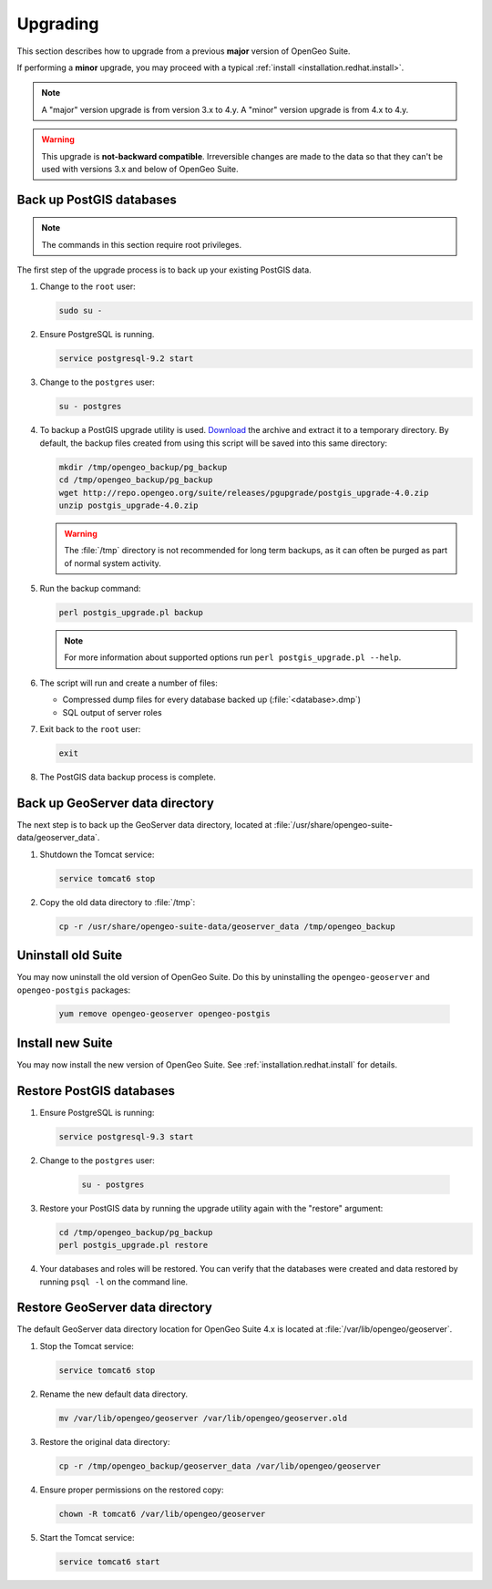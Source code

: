 .. _installation.redhat.upgrade:

Upgrading
=========

This section describes how to upgrade from a previous **major** version of OpenGeo Suite.

If performing a **minor** upgrade, you may proceed with a typical :ref:`install <installation.redhat.install>`. 

.. note:: A "major" version upgrade is from version 3.x to 4.y. A "minor" version upgrade is from 4.x to 4.y.

.. warning:: This upgrade is **not-backward compatible**. Irreversible changes are made to the data so that they can't be used with versions 3.x and below of OpenGeo Suite.

Back up PostGIS databases
~~~~~~~~~~~~~~~~~~~~~~~~~

.. note:: The commands in this section require root privileges. 

The first step of the upgrade process is to back up your existing PostGIS data. 

#. Change to the ``root`` user:

   .. code-block:: bash

      sudo su - 

#. Ensure PostgreSQL is running.

   .. code-block:: bash

      service postgresql-9.2 start

#. Change to the ``postgres`` user:

   .. code-block:: bash

      su - postgres

#. To backup a PostGIS upgrade utility is used. `Download <http://repo.opengeo.org/suite/releases/pgupgrade/postgis_upgrade-4.0.zip>`_  the archive and extract it to a temporary directory. By default, the backup files created from using this script will be saved into this same directory:

   .. code-block:: console

      mkdir /tmp/opengeo_backup/pg_backup
      cd /tmp/opengeo_backup/pg_backup
      wget http://repo.opengeo.org/suite/releases/pgupgrade/postgis_upgrade-4.0.zip
      unzip postgis_upgrade-4.0.zip

   .. warning:: The :file:`/tmp` directory is not recommended for long term backups, as it can often be purged as part of normal system activity.

#. Run the backup command:

   .. code-block:: console

      perl postgis_upgrade.pl backup 

   .. note:: For more information about supported options run ``perl postgis_upgrade.pl --help``. 

#. The script will run and create a number of files:

   * Compressed dump files for every database backed up (:file:`<database>.dmp`)
   * SQL output of server roles

#. Exit back to the ``root`` user:

   .. code-block:: bash

      exit

#. The PostGIS data backup process is complete. 

Back up GeoServer data directory
~~~~~~~~~~~~~~~~~~~~~~~~~~~~~~~~

The next step is to back up the GeoServer data directory, located at :file:`/usr/share/opengeo-suite-data/geoserver_data`. 

#. Shutdown the Tomcat service:

   .. code-block:: bash

      service tomcat6 stop

#. Copy the old data directory to :file:`/tmp`:

   .. code-block:: bash

      cp -r /usr/share/opengeo-suite-data/geoserver_data /tmp/opengeo_backup

Uninstall old Suite
~~~~~~~~~~~~~~~~~~~

You may now uninstall the old version of OpenGeo Suite. Do this by uninstalling the ``opengeo-geoserver`` and ``opengeo-postgis`` packages:

   .. code-block:: bash

      yum remove opengeo-geoserver opengeo-postgis

Install new Suite
~~~~~~~~~~~~~~~~~

You may now install the new version of OpenGeo Suite. See :ref:`installation.redhat.install` for details.

Restore PostGIS databases
~~~~~~~~~~~~~~~~~~~~~~~~~

#. Ensure PostgreSQL is running:

   .. code-block:: bash

      service postgresql-9.3 start

#. Change to the ``postgres`` user:

    .. code-block:: console
 
       su - postgres

#. Restore your PostGIS data by running the upgrade utility again with the "restore" argument:

   .. code-block:: console

      cd /tmp/opengeo_backup/pg_backup
      perl postgis_upgrade.pl restore 

#. Your databases and roles will be restored. You can verify that the databases were created and data restored by running ``psql -l`` on the command line.

Restore GeoServer data directory
~~~~~~~~~~~~~~~~~~~~~~~~~~~~~~~~

The default GeoServer data directory location for OpenGeo Suite 4.x is located at :file:`/var/lib/opengeo/geoserver`. 

#. Stop the Tomcat service:

   .. code-block:: bash

      service tomcat6 stop

#. Rename the new default data directory.

   .. code-block:: bash

      mv /var/lib/opengeo/geoserver /var/lib/opengeo/geoserver.old

#. Restore the original data directory:

   .. code-block:: console

      cp -r /tmp/opengeo_backup/geoserver_data /var/lib/opengeo/geoserver

#. Ensure proper permissions on the restored copy:

   .. code-block:: console

      chown -R tomcat6 /var/lib/opengeo/geoserver

#. Start the Tomcat service:

   .. code-block:: bash

      service tomcat6 start

